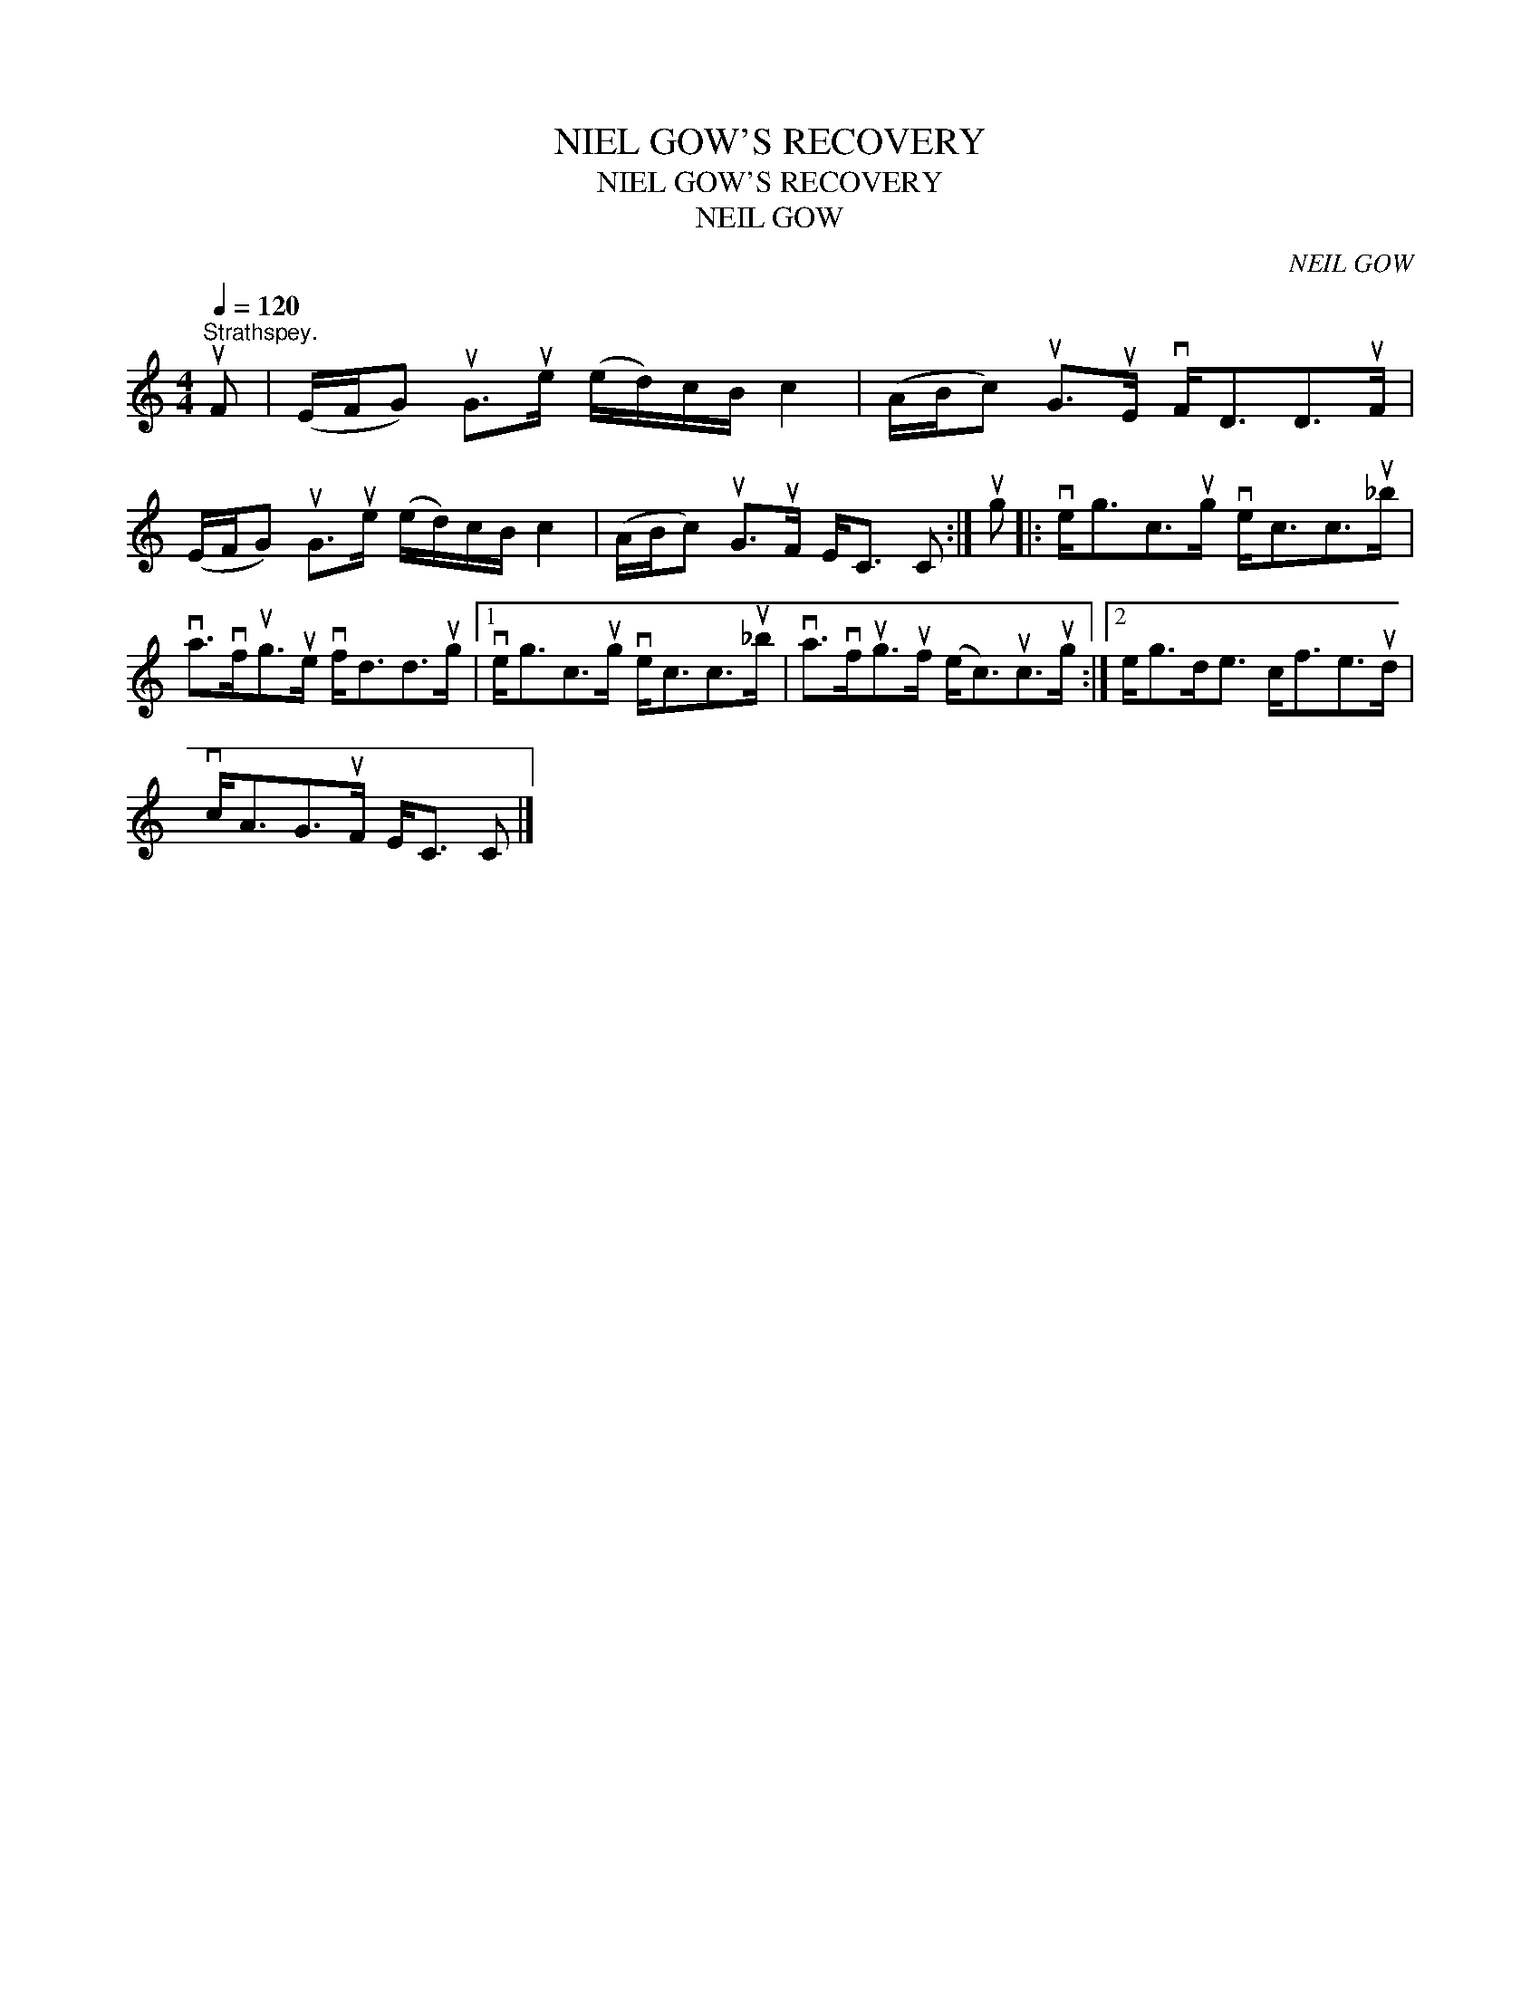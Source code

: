 X:1
T:NIEL GOW'S RECOVERY
T:NIEL GOW'S RECOVERY
T:NEIL GOW
C:NEIL GOW
L:1/8
Q:1/4=120
M:4/4
K:C
V:1 treble 
V:1
"^Strathspey." uF | (E/F/G) uG>ue (e/d/)c/B/ c2 | (A/B/c) uG>uE vF<DD>uF | %3
 (E/F/G) uG>ue (e/d/)c/B/ c2 | (A/B/c) uG>uF E<C C :| ug |: ve<gc>ug ve<cc>u_b | %7
 va>vfug>ue vf<dd>ug |1 ve<gc>ug ve<cc>u_b | va>vfug>uf (e<c)uc>ug :|2 e<gd<e c<fe>ud | %11
 vc<AG>uF E<C C |] %12

